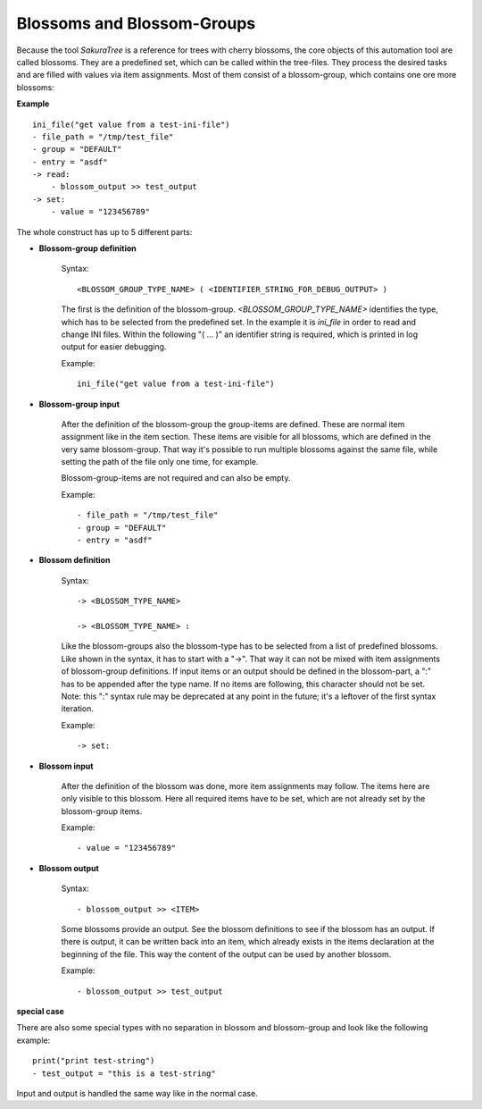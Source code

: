 Blossoms and Blossom-Groups
---------------------------

Because the tool *SakuraTree* is a reference for trees with cherry blossoms, the core objects of this automation tool are called blossoms. They are a predefined set, which can be called within the tree-files. They process the desired tasks and are filled with values via item assignments. Most of them consist of a blossom-group, which contains one ore more blossoms:

**Example**

::

    ini_file("get value from a test-ini-file")
    - file_path = "/tmp/test_file"
    - group = "DEFAULT"
    - entry = "asdf"
    -> read:
        - blossom_output >> test_output
    -> set:
        - value = "123456789"


The whole construct has up to 5 different parts:

* **Blossom-group definition**

    Syntax:

    ::

        <BLOSSOM_GROUP_TYPE_NAME> ( <IDENTIFIER_STRING_FOR_DEBUG_OUTPUT> )

    The first is the definition of the blossom-group. *<BLOSSOM_GROUP_TYPE_NAME>* identifies the type, which has to be selected from the predefined set. In the example it is *ini_file* in order to read and change INI files. Within the following "( ... )" an identifier string is required, which is printed in log output for easier debugging.

    Example:

    ::

        ini_file("get value from a test-ini-file")


* **Blossom-group input**

    After the definition of the blossom-group the group-items are defined. These are normal item assignment like in the item section. These items are visible for all blossoms, which are defined in the very same blossom-group. That way it's possible to run multiple blossoms against the same file, while setting the path of the file only one time, for example. 

    Blossom-group-items are not required and can also be empty.

    Example:

    ::

        - file_path = "/tmp/test_file"
        - group = "DEFAULT"
        - entry = "asdf"


* **Blossom definition**
    
    Syntax:

    ::

        -> <BLOSSOM_TYPE_NAME>

        -> <BLOSSOM_TYPE_NAME> :

    Like the blossom-groups also the blossom-type has to be selected from a list of predefined blossoms. Like shown in the syntax, it has to start with a "->". That way it can not be mixed with item assignments of blossom-group definitions. If input items or an output should be defined in the blossom-part, a ":" has to be appended after the type name. If no items are following, this character should not be set. Note: this ":" syntax rule may be deprecated at any point in the future; it's a leftover of the first syntax iteration.

    Example:

    ::

        -> set:


* **Blossom input**

    After the definition of the blossom was done, more item assignments may follow. The items here are only visible to this blossom. Here all required items have to be set, which are not already set by the blossom-group items. 

    Example:

    ::

        - value = "123456789"


* **Blossom output**

    Syntax:

    ::

        - blossom_output >> <ITEM>

    Some blossoms provide an output. See the blossom definitions to see if the blossom has an output. If there is output, it can be written back into an item, which already exists in the items declaration at the beginning of the file. This way the content of the output can be used by another blossom.

    Example:

    ::

        - blossom_output >> test_output



**special case**

There are also some special types with no separation in blossom and blossom-group and look like the following example:

::

    print("print test-string")
    - test_output = "this is a test-string"

Input and output is handled the same way like in the normal case.



.. raw:: latex

    \newpage

